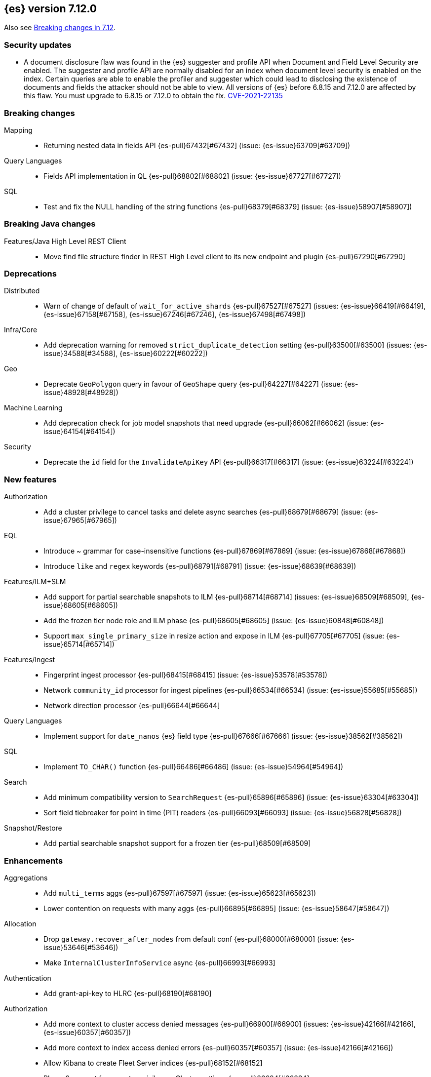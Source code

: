 [[release-notes-7.12.0]]
== {es} version 7.12.0

Also see <<breaking-changes-7.12,Breaking changes in 7.12>>.

[discrete]
[[security-updates-7.12.0]]
=== Security updates

* A document disclosure flaw was found in the {es}  suggester and
profile API when Document and Field Level Security are enabled.
The suggester and profile API are normally disabled for an index when document
level security is enabled on the index. Certain queries are able to enable the
profiler and suggester which could lead to disclosing the existence of documents
and fields the attacker should not be able to view.
All versions of {es} before 6.8.15 and 7.12.0 are affected by this flaw.
You must upgrade to 6.8.15 or 7.12.0 to obtain the fix.
https://cve.mitre.org/cgi-bin/cvename.cgi?name=CVE-2021-22135[CVE-2021-22135]


[[breaking-7.12.0]]
[float]
=== Breaking changes

Mapping::
* Returning nested data in fields API {es-pull}67432[#67432] (issue: {es-issue}63709[#63709])

Query Languages::
* Fields API implementation in QL {es-pull}68802[#68802] (issue: {es-issue}67727[#67727])

SQL::
* Test and fix the NULL handling of the string functions {es-pull}68379[#68379] (issue: {es-issue}58907[#58907])



[[breaking-java-7.12.0]]
[float]
=== Breaking Java changes

Features/Java High Level REST Client::
* Move find file structure finder in REST High Level client to its new endpoint and plugin {es-pull}67290[#67290]



[[deprecation-7.12.0]]
[float]
=== Deprecations

Distributed::
* Warn of change of default of `wait_for_active_shards` {es-pull}67527[#67527] (issues: {es-issue}66419[#66419], {es-issue}67158[#67158], {es-issue}67246[#67246], {es-issue}67498[#67498])

Infra/Core::
* Add deprecation warning for removed `strict_duplicate_detection` setting {es-pull}63500[#63500] (issues: {es-issue}34588[#34588], {es-issue}60222[#60222])

Geo::
* Deprecate `GeoPolygon` query in favour of `GeoShape` query {es-pull}64227[#64227] (issue: {es-issue}48928[#48928])

Machine Learning::
* Add deprecation check for job model snapshots that need upgrade {es-pull}66062[#66062] (issue: {es-issue}64154[#64154])

Security::
* Deprecate the `id` field for the `InvalidateApiKey` API {es-pull}66317[#66317] (issue: {es-issue}63224[#63224])



[[feature-7.12.0]]
[float]
=== New features

Authorization::
* Add a cluster privilege to cancel tasks and delete async searches {es-pull}68679[#68679] (issue: {es-issue}67965[#67965])

EQL::
* Introduce ~ grammar for case-insensitive functions {es-pull}67869[#67869] (issue: {es-issue}67868[#67868])
* Introduce `like` and `regex` keywords {es-pull}68791[#68791] (issue: {es-issue}68639[#68639])

Features/ILM+SLM::
* Add support for partial searchable snapshots to ILM {es-pull}68714[#68714] (issues: {es-issue}68509[#68509], {es-issue}68605[#68605])
* Add the frozen tier node role and ILM phase {es-pull}68605[#68605] (issue: {es-issue}60848[#60848])
* Support `max_single_primary_size` in resize action and expose in ILM {es-pull}67705[#67705] (issue: {es-issue}65714[#65714])

Features/Ingest::
* Fingerprint ingest processor {es-pull}68415[#68415] (issue: {es-issue}53578[#53578])
* Network `community_id` processor for ingest pipelines {es-pull}66534[#66534] (issue: {es-issue}55685[#55685])
* Network direction processor {es-pull}66644[#66644]

Query Languages::
* Implement support for `date_nanos` {es} field type {es-pull}67666[#67666] (issue: {es-issue}38562[#38562])

SQL::
* Implement `TO_CHAR()` function {es-pull}66486[#66486] (issue: {es-issue}54964[#54964])

Search::
* Add minimum compatibility version to `SearchRequest` {es-pull}65896[#65896] (issue: {es-issue}63304[#63304])
* Sort field tiebreaker for point in time (PIT) readers {es-pull}66093[#66093] (issue: {es-issue}56828[#56828])

Snapshot/Restore::
* Add partial searchable snapshot support for a frozen tier {es-pull}68509[#68509]



[[enhancement-7.12.0]]
[float]
=== Enhancements

Aggregations::
* Add `multi_terms` aggs {es-pull}67597[#67597] (issue: {es-issue}65623[#65623])
* Lower contention on requests with many aggs {es-pull}66895[#66895] (issue: {es-issue}58647[#58647])

Allocation::
* Drop `gateway.recover_after_nodes` from default conf {es-pull}68000[#68000] (issue: {es-issue}53646[#53646])
* Make `InternalClusterInfoService` async {es-pull}66993[#66993]

Authentication::
* Add grant-api-key to HLRC {es-pull}68190[#68190]

Authorization::
* Add more context to cluster access denied messages {es-pull}66900[#66900] (issues: {es-issue}42166[#42166], {es-issue}60357[#60357])
* Add more context to index access denied errors {es-pull}60357[#60357] (issue: {es-issue}42166[#42166])
* Allow Kibana to create Fleet Server indices {es-pull}68152[#68152]
* Phase 2 support for operator privileges: Cluster settings {es-pull}66684[#66684]
* `view_index_metadata` and `manage` privs now grant access to field capabilities {es-pull}67392[#67392] (issue: {es-issue}66867[#66867])

Cluster Coordination::
* Clarify message emitted on cluster UUID mismatch {es-pull}66915[#66915]
* Extend default probe connect/handshake timeouts {es-pull}68059[#68059] (issue: {es-issue}42636[#42636])
* Skip cluster state serialization to closed channel {es-pull}67413[#67413]

EQL::
* Add `result_position` to correctness test {es-pull}66761[#66761]
* Introduce EQL search status API {es-pull}68065[#68065] (issue: {es-issue}66955[#66955])

Engine::
* Assign id to searcher using ids of segments {es-pull}66668[#66668] (issue: {es-issue}63963[#63963])
* Use merging fieldsreader when restoring versionmap during recovery {es-pull}66944[#66944]

Features/ILM+SLM::
* Make the rest of the forcemerge action steps retryable {es-pull}66352[#66352] (issue: {es-issue}48183[#48183])
* Make the unfollow action and CCR related steps retryable {es-pull}66356[#66356] (issue: {es-issue}48183[#48183])
* Skip unfollow action if the index is not a follower {es-pull}68690[#68690]

Features/Indices APIs::
* Add `max_single_primary_size` as a condition for the rollover index API {es-pull}67842[#67842] (issue: {es-issue}63026[#63026])
* Make template conflict warning deterministic {es-pull}67066[#67066] (issue: {es-issue}66820[#66820])

Features/Ingest::
* Configurable MIME type for mustache template encoding on set processor {es-pull}65314[#65314] (issue: {es-issue}65115[#65115])

Features/Java High Level REST Client::
* Added support for passing http query parameters {es-pull}67802[#67802] (issue: {es-issue}53846[#53846])

Features/Java Low Level REST Client::
* Add client metadata header on `RestClient` requests {es-pull}66303[#66303] (issue: {es-issue}66189[#66189])

Features/Stats::
* Add processor architectures to cluster stats {es-pull}68264[#68264]
* Make `GET _cluster/stats` cancellable {es-pull}68676[#68676] (issue: {es-issue}55550[#55550])

Geo::
* Add support for Spatial Relationships to `geo_point` field {es-pull}67631[#67631] (issue: {es-issue}52382[#52382])
* Implement `IndexOrDocValuesQuery` for `geo_shape` field {es-pull}64688[#64688]

Highlighting::
* Add query param to limit highlighting to specified length {es-pull}67325[#67325] (issue: {es-issue}52155[#52155])

Infra/Core::
* Clarify bootstrap check failure messages {es-pull}67501[#67501]
* Introduce "Feature States" for managing snapshots of system indices {es-pull}63513[#63513] (issue: {es-issue}61657[#61657])

Infra/Logging::
* Align JSON logs better with ECS {es-pull}67266[#67266]
* Introduce deprecation categories {es-pull}67443[#67443] (issues: {es-issue}64824[#64824], {es-issue}67266[#67266])

Infra/Plugins::
* Notify users to restart Elasticsearch after plugin installation {es-pull}66723[#66723] (issue: {es-issue}39487[#39487])

Infra/Scripting::
* Add OSS whitelist to execute API {es-pull}67038[#67038] (issue: {es-issue}67035[#67035])
* Capture structured javadoc from stdlib {es-pull}68782[#68782]
* Enforce GPLv2 for parsed stdlib docs {es-pull}68601[#68601]
* Improve bad regex pattern syntax error {es-pull}68520[#68520]
* Parse stdlib files for parameter names {es-pull}67837[#67837]
* Whitelist JSON functions for ingest {es-pull}67118[#67118]

Infra/Settings::
* Add enumsetting to `org.elasticsearch.common.settings.Setting` {es-pull}66826[#66826] (issue: {es-issue}65335[#65335])
* Support removing archived settings if cluster has read only blocks {es-pull}64113[#64113]

License::
* Remove grace period from license expiration check {es-pull}67316[#67316]

Machine Learning::
* Add new multi custom processor for data frame analytics and model inference {es-pull}67362[#67362]
* Allow data frame analytics memory estimation on non-ML nodes {es-pull}68146[#68146] (issue: {es-issue}67840[#67840])
* Automatic management for machine learning system indices {es-pull}68044[#68044]
* Expand regression and classification hyperparameters {es-pull}67950[#67950]
* Improve resuming a data frame analytics job stopped during inference {es-pull}67623[#67623]
* Move find file structure to a new API endpoint {es-pull}67123[#67123] (issue: {es-issue}67001[#67001])
* Preserve inference progress when starting data frame analytics {es-pull}68222[#68222]
* Write notification messages indicating required capacity when a job is not assigned to a node {es-pull}67181[#67181]
* Fix edge case which could cause spurious anomalies early in the learning process if the time series has non-diurnal seasonality {ml-pull}1634[#1634]
* Compute importance of hyperparameters optimized in the fine parameter tuning step {ml-pull}1627[#1627]
* Early stopping for the fine parameter tuning step of classification and regression model training {ml-pull}1676[#1676]
* Correct upgrade for pre-6.3 state for lat_long anomaly anomaly detectors {ml-pull}1681[#1681]
* Per tree feature bag to speed up training of regression and classification models and improve scalability for large numbers of features {ml-pull}1733[#1733]

Mapping::
* Shortcut to avoid fmod {es-pull}66909[#66909]

Packaging::
* Tweaks to the Iron Bank docker context {es-pull}66942[#66942]

Performance::
* Add benchmark racing scripts {es-pull}68369[#68369]

Query Languages::
* Adapt nested fields extraction from fields API output to the new un-flattened structure {es-pull}68745[#68745] (issue: {es-issue}68722[#68722])
* Simplify arithmetic operations in binary comps {es-pull}66022[#66022] (issue: {es-issue}65394[#65394])

Ranking::
* Add linear function to `rank_feature` query {es-pull}67438[#67438] (issue: {es-issue}49859[#49859])

Rollup::
* Remove the rollup thread pool {es-pull}65958[#65958]

SQL::
* Enhance error message on filtering check against aggs {es-pull}68763[#68763] (issue: {es-issue}57125[#57125])

Search::
* Add grok and dissect methods to runtime fields {es-pull}68088[#68088] (issue: {es-issue}67825[#67825])
* Allow deletion of async searches with the manage privilege {es-pull}67965[#67965]
* Avoid duplicate serialization for `TermsQueryBuilder` {es-pull}67223[#67223] (issue: {es-issue}67132[#67132])
* Early detection of circuit breaker exception in the coordinating node {es-pull}67431[#67431] (issue: {es-issue}62884[#62884])
* Limit the depth of nested bool queries {es-pull}66204[#66204] (issue: {es-issue}55303[#55303])
* Remove unnecessary optimizations for `TermsSetQueryBuilder` {es-pull}67637[#67637] (issue: {es-issue}67223[#67223])
* Retry point in time on other copy when possible {es-pull}66713[#66713] (issue: {es-issue}61062[#61062])
* Slightly speed up scripts {es-pull}68478[#68478]
* Use a mapping snapshot for fetching nested docs {es-pull}66877[#66877] (issue: {es-issue}66295[#66295])

Security::
* Build complex automatons more efficiently {es-pull}66724[#66724] (issue: {es-issue}36062[#36062])

Snapshot/Restore::
* Add ClusterUUID to `RepositoryData` {es-pull}68002[#68002]
* Allow searchable snapshots to work on source-only repositories {es-pull}67975[#67975] (issue: {es-issue}67936[#67936])
* Avoid async cache-size fetch on partial shards {es-pull}68644[#68644]
* Forbid removing write block from searchable snapshot index {es-pull}68036[#68036]
* Ignore disk watermarks on partial shards {es-pull}68673[#68673]
* Improve error message on incompatible repo format {es-pull}67776[#67776]
* Introduce repository UUIDs {es-pull}67829[#67829] (issue: {es-issue}66431[#66431])
* Introduce repository test kit/analyser {es-pull}67247[#67247]
* Permit rename of repository of searchable snapshot {es-pull}67968[#67968] (issue: {es-issue}66431[#66431])
* Reject remounting snapshot of a searchable snapshot {es-pull}68816[#68816] (issue: {es-issue}68792[#68792])

Task Management::
* Remove parent-task bans on channels disconnect {es-pull}66066[#66066] (issues: {es-issue}56620[#56620], {es-issue}65443[#65443])

Transform::
* Add support for search-time runtime fields {es-pull}67643[#67643] (issue: {es-issue}65147[#65147])
* Automatic management for transform system indices {es-pull}68590[#68590]
* Implement retention policy to delete data from a transform {es-pull}67832[#67832] (issue: {es-issue}67916[#67916])
* Refactor cat transform to show more useful information {es-pull}68232[#68232] (issues: {es-issue}66367[#66367], {es-issue}66718[#66718])
* Report last search time in transform stats {es-pull}66718[#66718] (issues: {es-issue}66367[#66367], {es-issue}66410[#66410], {es-issue}66718[#66718])



[[bug-7.12.0]]
[float]
=== Bug fixes

Aggregations::
* Remove `toString->parse` roundtrip for missing value in terms agg {es-pull}67954[#67954] (issue: {es-issue}67197[#67197])

Engine::
* Fail force-merges on read-only engines {es-pull}64756[#64756]

Features/Features::
* Prevent unnecessary system index access warnings in Deprecation Info API {es-pull}67312[#67312] (issue: {es-issue}66063[#66063])

Features/ILM+SLM::
* Avoid exception in in `SetStepInfoUpdateTask#onFailure` {es-pull}67553[#67553]
* Fix issues with CS Handling in ILM async steps {es-pull}68361[#68361]

Features/Java Low Level REST Client::
* Fix wrong `totalIterationCount` when running `BulkIndexBenchmark` {es-pull}64515[#64515] (issue: {es-issue}61451[#61451])

Features/Monitoring::
* Move monitoring collection timeouts to coordinator {es-pull}67084[#67084] (issues: {es-issue}60188[#60188], {es-issue}66993[#66993])

Geo::
* Fix indexing of degenerated rectangles {es-pull}67702[#67702] (issue: {es-issue}67695[#67695])

Infra/Core::
* Allow the `*,-*` ("no-index") pattern for destructive actions when `destructive_requires_name` is true {es-pull}68021[#68021] (issue: {es-issue}67958[#67958])

Infra/Scripting::
* Augmentation.join can't handle empty strings at the start {es-pull}68251[#68251] (issue: {es-issue}33434[#33434])

Machine Learning::
* Make `find_structure` validate `lines_to_sample` at least 2 {es-pull}68199[#68199] (issue: {es-issue}68128[#68128])
* Return 400 status for invalid charset in `find_structure` {es-pull}68201[#68201] (issue: {es-issue}68130[#68130])
* Return status 400 for `grok_pattern` errors in `find_structure` {es-pull}68205[#68205] (issue: {es-issue}68132[#68132])
* Fix a source of instability in time series modeling for anomaly detection. This has been observed to cause spurious anomalies for a partition which no longer receives any data {ml-pull}1675[#1675]
* Ensure that we stop modeling seasonality for data which flatlines. This is important for count and sum detectors which treat empty buckets as zero. Before this change, we could sometimes detect spurious anomalies in realtime detection after a partition no longer received any data {ml-pull}1654[#1654]

SQL::
* Fix `ZonedDateTime` with nanos serialisation {es-pull}68253[#68253] (issue: {es-issue}67666[#67666])

Search::
* Handle ignored fields directly in `SourceValueFetcher` {es-pull}68738[#68738]

Snapshot/Restore::
* Make `RepositoryData` Parsing Stricter {es-pull}67699[#67699] (issue: {es-issue}67696[#67696])
